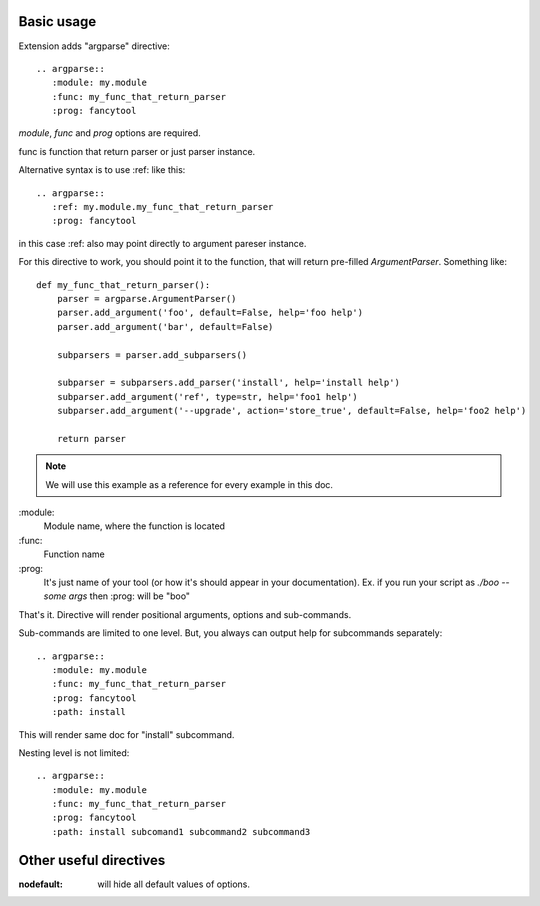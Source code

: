


Basic usage
-----------------

Extension adds "argparse" directive::

    .. argparse::
       :module: my.module
       :func: my_func_that_return_parser
       :prog: fancytool

`module`, `func` and `prog` options are required.

func is function that return parser or just parser instance.

Alternative syntax is to use :ref: like this::

    .. argparse::
       :ref: my.module.my_func_that_return_parser
       :prog: fancytool

in this case :ref: also may point directly to argument pareser instance.

For this directive to work, you should point it to the function, that will return pre-filled `ArgumentParser`.
Something like::

    def my_func_that_return_parser():
        parser = argparse.ArgumentParser()
        parser.add_argument('foo', default=False, help='foo help')
        parser.add_argument('bar', default=False)

        subparsers = parser.add_subparsers()

        subparser = subparsers.add_parser('install', help='install help')
        subparser.add_argument('ref', type=str, help='foo1 help')
        subparser.add_argument('--upgrade', action='store_true', default=False, help='foo2 help')

        return parser

.. note::
    We will use this example as a reference for every example in this doc.

\:module\:
    Module name, where the function is located

\:func\:
    Function name

\:prog\:
    It's just name of your tool (or how it's should appear in your documentation). Ex. if you run your script as
    `./boo --some args` then \:prog\: will be "boo"

That's it. Directive will render positional arguments, options and sub-commands.

Sub-commands are limited to one level. But, you always can output help for subcommands separately::


    .. argparse::
       :module: my.module
       :func: my_func_that_return_parser
       :prog: fancytool
       :path: install

This will render same doc for "install" subcommand.

Nesting level is not limited::

    .. argparse::
       :module: my.module
       :func: my_func_that_return_parser
       :prog: fancytool
       :path: install subcomand1 subcommand2 subcommand3


Other useful directives
-----------------------------------------

:nodefault: will hide all default values of options.